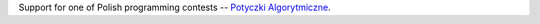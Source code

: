Support for one of Polish programming contests
-- `Potyczki Algorytmiczne <http://potyczki.mimuw.edu.pl/>`_.
